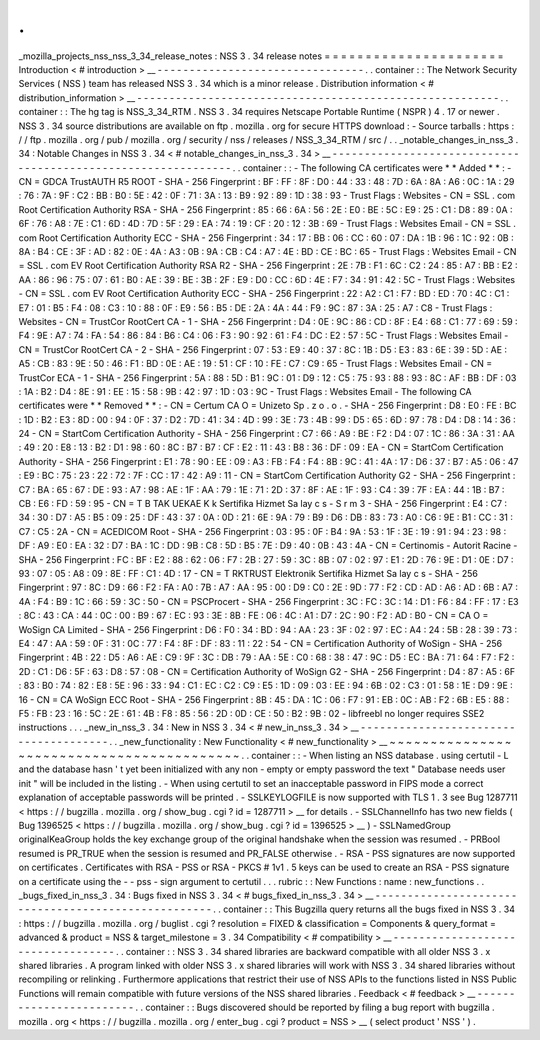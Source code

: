 .
.
_mozilla_projects_nss_nss_3_34_release_notes
:
NSS
3
.
34
release
notes
=
=
=
=
=
=
=
=
=
=
=
=
=
=
=
=
=
=
=
=
=
=
Introduction
<
#
introduction
>
__
-
-
-
-
-
-
-
-
-
-
-
-
-
-
-
-
-
-
-
-
-
-
-
-
-
-
-
-
-
-
-
-
.
.
container
:
:
The
Network
Security
Services
(
NSS
)
team
has
released
NSS
3
.
34
which
is
a
minor
release
.
Distribution
information
<
#
distribution_information
>
__
-
-
-
-
-
-
-
-
-
-
-
-
-
-
-
-
-
-
-
-
-
-
-
-
-
-
-
-
-
-
-
-
-
-
-
-
-
-
-
-
-
-
-
-
-
-
-
-
-
-
-
-
-
-
-
-
.
.
container
:
:
The
hg
tag
is
NSS_3_34_RTM
.
NSS
3
.
34
requires
Netscape
Portable
Runtime
(
NSPR
)
4
.
17
or
newer
.
NSS
3
.
34
source
distributions
are
available
on
ftp
.
mozilla
.
org
for
secure
HTTPS
download
:
-
Source
tarballs
:
https
:
/
/
ftp
.
mozilla
.
org
/
pub
/
mozilla
.
org
/
security
/
nss
/
releases
/
NSS_3_34_RTM
/
src
/
.
.
_notable_changes_in_nss_3
.
34
:
Notable
Changes
in
NSS
3
.
34
<
#
notable_changes_in_nss_3
.
34
>
__
-
-
-
-
-
-
-
-
-
-
-
-
-
-
-
-
-
-
-
-
-
-
-
-
-
-
-
-
-
-
-
-
-
-
-
-
-
-
-
-
-
-
-
-
-
-
-
-
-
-
-
-
-
-
-
-
-
-
-
-
-
-
.
.
container
:
:
-
The
following
CA
certificates
were
*
*
Added
*
*
:
-
CN
=
GDCA
TrustAUTH
R5
ROOT
-
SHA
-
256
Fingerprint
:
BF
:
FF
:
8F
:
D0
:
44
:
33
:
48
:
7D
:
6A
:
8A
:
A6
:
0C
:
1A
:
29
:
76
:
7A
:
9F
:
C2
:
BB
:
B0
:
5E
:
42
:
0F
:
71
:
3A
:
13
:
B9
:
92
:
89
:
1D
:
38
:
93
-
Trust
Flags
:
Websites
-
CN
=
SSL
.
com
Root
Certification
Authority
RSA
-
SHA
-
256
Fingerprint
:
85
:
66
:
6A
:
56
:
2E
:
E0
:
BE
:
5C
:
E9
:
25
:
C1
:
D8
:
89
:
0A
:
6F
:
76
:
A8
:
7E
:
C1
:
6D
:
4D
:
7D
:
5F
:
29
:
EA
:
74
:
19
:
CF
:
20
:
12
:
3B
:
69
-
Trust
Flags
:
Websites
Email
-
CN
=
SSL
.
com
Root
Certification
Authority
ECC
-
SHA
-
256
Fingerprint
:
34
:
17
:
BB
:
06
:
CC
:
60
:
07
:
DA
:
1B
:
96
:
1C
:
92
:
0B
:
8A
:
B4
:
CE
:
3F
:
AD
:
82
:
0E
:
4A
:
A3
:
0B
:
9A
:
CB
:
C4
:
A7
:
4E
:
BD
:
CE
:
BC
:
65
-
Trust
Flags
:
Websites
Email
-
CN
=
SSL
.
com
EV
Root
Certification
Authority
RSA
R2
-
SHA
-
256
Fingerprint
:
2E
:
7B
:
F1
:
6C
:
C2
:
24
:
85
:
A7
:
BB
:
E2
:
AA
:
86
:
96
:
75
:
07
:
61
:
B0
:
AE
:
39
:
BE
:
3B
:
2F
:
E9
:
D0
:
CC
:
6D
:
4E
:
F7
:
34
:
91
:
42
:
5C
-
Trust
Flags
:
Websites
-
CN
=
SSL
.
com
EV
Root
Certification
Authority
ECC
-
SHA
-
256
Fingerprint
:
22
:
A2
:
C1
:
F7
:
BD
:
ED
:
70
:
4C
:
C1
:
E7
:
01
:
B5
:
F4
:
08
:
C3
:
10
:
88
:
0F
:
E9
:
56
:
B5
:
DE
:
2A
:
4A
:
44
:
F9
:
9C
:
87
:
3A
:
25
:
A7
:
C8
-
Trust
Flags
:
Websites
-
CN
=
TrustCor
RootCert
CA
-
1
-
SHA
-
256
Fingerprint
:
D4
:
0E
:
9C
:
86
:
CD
:
8F
:
E4
:
68
:
C1
:
77
:
69
:
59
:
F4
:
9E
:
A7
:
74
:
FA
:
54
:
86
:
84
:
B6
:
C4
:
06
:
F3
:
90
:
92
:
61
:
F4
:
DC
:
E2
:
57
:
5C
-
Trust
Flags
:
Websites
Email
-
CN
=
TrustCor
RootCert
CA
-
2
-
SHA
-
256
Fingerprint
:
07
:
53
:
E9
:
40
:
37
:
8C
:
1B
:
D5
:
E3
:
83
:
6E
:
39
:
5D
:
AE
:
A5
:
CB
:
83
:
9E
:
50
:
46
:
F1
:
BD
:
0E
:
AE
:
19
:
51
:
CF
:
10
:
FE
:
C7
:
C9
:
65
-
Trust
Flags
:
Websites
Email
-
CN
=
TrustCor
ECA
-
1
-
SHA
-
256
Fingerprint
:
5A
:
88
:
5D
:
B1
:
9C
:
01
:
D9
:
12
:
C5
:
75
:
93
:
88
:
93
:
8C
:
AF
:
BB
:
DF
:
03
:
1A
:
B2
:
D4
:
8E
:
91
:
EE
:
15
:
58
:
9B
:
42
:
97
:
1D
:
03
:
9C
-
Trust
Flags
:
Websites
Email
-
The
following
CA
certificates
were
*
*
Removed
*
*
:
-
CN
=
Certum
CA
O
=
Unizeto
Sp
.
z
o
.
o
.
-
SHA
-
256
Fingerprint
:
D8
:
E0
:
FE
:
BC
:
1D
:
B2
:
E3
:
8D
:
00
:
94
:
0F
:
37
:
D2
:
7D
:
41
:
34
:
4D
:
99
:
3E
:
73
:
4B
:
99
:
D5
:
65
:
6D
:
97
:
78
:
D4
:
D8
:
14
:
36
:
24
-
CN
=
StartCom
Certification
Authority
-
SHA
-
256
Fingerprint
:
C7
:
66
:
A9
:
BE
:
F2
:
D4
:
07
:
1C
:
86
:
3A
:
31
:
AA
:
49
:
20
:
E8
:
13
:
B2
:
D1
:
98
:
60
:
8C
:
B7
:
B7
:
CF
:
E2
:
11
:
43
:
B8
:
36
:
DF
:
09
:
EA
-
CN
=
StartCom
Certification
Authority
-
SHA
-
256
Fingerprint
:
E1
:
78
:
90
:
EE
:
09
:
A3
:
FB
:
F4
:
F4
:
8B
:
9C
:
41
:
4A
:
17
:
D6
:
37
:
B7
:
A5
:
06
:
47
:
E9
:
BC
:
75
:
23
:
22
:
72
:
7F
:
CC
:
17
:
42
:
A9
:
11
-
CN
=
StartCom
Certification
Authority
G2
-
SHA
-
256
Fingerprint
:
C7
:
BA
:
65
:
67
:
DE
:
93
:
A7
:
98
:
AE
:
1F
:
AA
:
79
:
1E
:
71
:
2D
:
37
:
8F
:
AE
:
1F
:
93
:
C4
:
39
:
7F
:
EA
:
44
:
1B
:
B7
:
CB
:
E6
:
FD
:
59
:
95
-
CN
=
T
B
TAK
UEKAE
K
k
Sertifika
Hizmet
Sa
lay
c
s
-
S
r
m
3
-
SHA
-
256
Fingerprint
:
E4
:
C7
:
34
:
30
:
D7
:
A5
:
B5
:
09
:
25
:
DF
:
43
:
37
:
0A
:
0D
:
21
:
6E
:
9A
:
79
:
B9
:
D6
:
DB
:
83
:
73
:
A0
:
C6
:
9E
:
B1
:
CC
:
31
:
C7
:
C5
:
2A
-
CN
=
ACEDICOM
Root
-
SHA
-
256
Fingerprint
:
03
:
95
:
0F
:
B4
:
9A
:
53
:
1F
:
3E
:
19
:
91
:
94
:
23
:
98
:
DF
:
A9
:
E0
:
EA
:
32
:
D7
:
BA
:
1C
:
DD
:
9B
:
C8
:
5D
:
B5
:
7E
:
D9
:
40
:
0B
:
43
:
4A
-
CN
=
Certinomis
-
Autorit
Racine
-
SHA
-
256
Fingerprint
:
FC
:
BF
:
E2
:
88
:
62
:
06
:
F7
:
2B
:
27
:
59
:
3C
:
8B
:
07
:
02
:
97
:
E1
:
2D
:
76
:
9E
:
D1
:
0E
:
D7
:
93
:
07
:
05
:
A8
:
09
:
8E
:
FF
:
C1
:
4D
:
17
-
CN
=
T
RKTRUST
Elektronik
Sertifika
Hizmet
Sa
lay
c
s
-
SHA
-
256
Fingerprint
:
97
:
8C
:
D9
:
66
:
F2
:
FA
:
A0
:
7B
:
A7
:
AA
:
95
:
00
:
D9
:
C0
:
2E
:
9D
:
77
:
F2
:
CD
:
AD
:
A6
:
AD
:
6B
:
A7
:
4A
:
F4
:
B9
:
1C
:
66
:
59
:
3C
:
50
-
CN
=
PSCProcert
-
SHA
-
256
Fingerprint
:
3C
:
FC
:
3C
:
14
:
D1
:
F6
:
84
:
FF
:
17
:
E3
:
8C
:
43
:
CA
:
44
:
0C
:
00
:
B9
:
67
:
EC
:
93
:
3E
:
8B
:
FE
:
06
:
4C
:
A1
:
D7
:
2C
:
90
:
F2
:
AD
:
B0
-
CN
=
CA
O
=
WoSign
CA
Limited
-
SHA
-
256
Fingerprint
:
D6
:
F0
:
34
:
BD
:
94
:
AA
:
23
:
3F
:
02
:
97
:
EC
:
A4
:
24
:
5B
:
28
:
39
:
73
:
E4
:
47
:
AA
:
59
:
0F
:
31
:
0C
:
77
:
F4
:
8F
:
DF
:
83
:
11
:
22
:
54
-
CN
=
Certification
Authority
of
WoSign
-
SHA
-
256
Fingerprint
:
4B
:
22
:
D5
:
A6
:
AE
:
C9
:
9F
:
3C
:
DB
:
79
:
AA
:
5E
:
C0
:
68
:
38
:
47
:
9C
:
D5
:
EC
:
BA
:
71
:
64
:
F7
:
F2
:
2D
:
C1
:
D6
:
5F
:
63
:
D8
:
57
:
08
-
CN
=
Certification
Authority
of
WoSign
G2
-
SHA
-
256
Fingerprint
:
D4
:
87
:
A5
:
6F
:
83
:
B0
:
74
:
82
:
E8
:
5E
:
96
:
33
:
94
:
C1
:
EC
:
C2
:
C9
:
E5
:
1D
:
09
:
03
:
EE
:
94
:
6B
:
02
:
C3
:
01
:
58
:
1E
:
D9
:
9E
:
16
-
CN
=
CA
WoSign
ECC
Root
-
SHA
-
256
Fingerprint
:
8B
:
45
:
DA
:
1C
:
06
:
F7
:
91
:
EB
:
0C
:
AB
:
F2
:
6B
:
E5
:
88
:
F5
:
FB
:
23
:
16
:
5C
:
2E
:
61
:
4B
:
F8
:
85
:
56
:
2D
:
0D
:
CE
:
50
:
B2
:
9B
:
02
-
libfreebl
no
longer
requires
SSE2
instructions
.
.
.
_new_in_nss_3
.
34
:
New
in
NSS
3
.
34
<
#
new_in_nss_3
.
34
>
__
-
-
-
-
-
-
-
-
-
-
-
-
-
-
-
-
-
-
-
-
-
-
-
-
-
-
-
-
-
-
-
-
-
-
-
-
-
-
.
.
_new_functionality
:
New
Functionality
<
#
new_functionality
>
__
~
~
~
~
~
~
~
~
~
~
~
~
~
~
~
~
~
~
~
~
~
~
~
~
~
~
~
~
~
~
~
~
~
~
~
~
~
~
~
~
~
~
.
.
container
:
:
-
When
listing
an
NSS
database
.
using
certutil
-
L
and
the
database
hasn
'
t
yet
been
initialized
with
any
non
-
empty
or
empty
password
the
text
"
Database
needs
user
init
"
will
be
included
in
the
listing
.
-
When
using
certutil
to
set
an
inacceptable
password
in
FIPS
mode
a
correct
explanation
of
acceptable
passwords
will
be
printed
.
-
SSLKEYLOGFILE
is
now
supported
with
TLS
1
.
3
see
Bug
1287711
<
https
:
/
/
bugzilla
.
mozilla
.
org
/
show_bug
.
cgi
?
id
=
1287711
>
__
for
details
.
-
SSLChannelInfo
has
two
new
fields
(
Bug
1396525
<
https
:
/
/
bugzilla
.
mozilla
.
org
/
show_bug
.
cgi
?
id
=
1396525
>
__
)
-
SSLNamedGroup
originalKeaGroup
holds
the
key
exchange
group
of
the
original
handshake
when
the
session
was
resumed
.
-
PRBool
resumed
is
PR_TRUE
when
the
session
is
resumed
and
PR_FALSE
otherwise
.
-
RSA
-
PSS
signatures
are
now
supported
on
certificates
.
Certificates
with
RSA
-
PSS
or
RSA
-
PKCS
#
1v1
.
5
keys
can
be
used
to
create
an
RSA
-
PSS
signature
on
a
certificate
using
the
-
-
pss
-
sign
argument
to
certutil
.
.
.
rubric
:
:
New
Functions
:
name
:
new_functions
.
.
_bugs_fixed_in_nss_3
.
34
:
Bugs
fixed
in
NSS
3
.
34
<
#
bugs_fixed_in_nss_3
.
34
>
__
-
-
-
-
-
-
-
-
-
-
-
-
-
-
-
-
-
-
-
-
-
-
-
-
-
-
-
-
-
-
-
-
-
-
-
-
-
-
-
-
-
-
-
-
-
-
-
-
-
-
-
-
.
.
container
:
:
This
Bugzilla
query
returns
all
the
bugs
fixed
in
NSS
3
.
34
:
https
:
/
/
bugzilla
.
mozilla
.
org
/
buglist
.
cgi
?
resolution
=
FIXED
&
classification
=
Components
&
query_format
=
advanced
&
product
=
NSS
&
target_milestone
=
3
.
34
Compatibility
<
#
compatibility
>
__
-
-
-
-
-
-
-
-
-
-
-
-
-
-
-
-
-
-
-
-
-
-
-
-
-
-
-
-
-
-
-
-
-
-
.
.
container
:
:
NSS
3
.
34
shared
libraries
are
backward
compatible
with
all
older
NSS
3
.
x
shared
libraries
.
A
program
linked
with
older
NSS
3
.
x
shared
libraries
will
work
with
NSS
3
.
34
shared
libraries
without
recompiling
or
relinking
.
Furthermore
applications
that
restrict
their
use
of
NSS
APIs
to
the
functions
listed
in
NSS
Public
Functions
will
remain
compatible
with
future
versions
of
the
NSS
shared
libraries
.
Feedback
<
#
feedback
>
__
-
-
-
-
-
-
-
-
-
-
-
-
-
-
-
-
-
-
-
-
-
-
-
-
.
.
container
:
:
Bugs
discovered
should
be
reported
by
filing
a
bug
report
with
bugzilla
.
mozilla
.
org
<
https
:
/
/
bugzilla
.
mozilla
.
org
/
enter_bug
.
cgi
?
product
=
NSS
>
__
(
select
product
'
NSS
'
)
.
